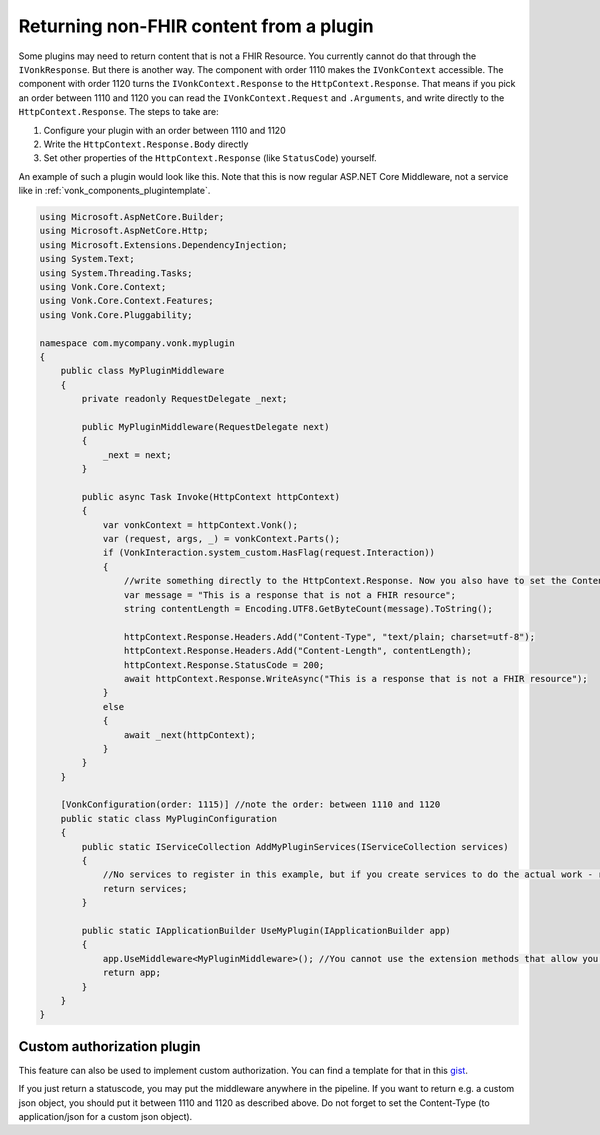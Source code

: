 .. _vonk_components_directhttp:

Returning non-FHIR content from a plugin
========================================

Some plugins may need to return content that is not a FHIR Resource. You currently cannot do that through the ``IVonkResponse``. But there is another way. The component with order 1110 makes the ``IVonkContext`` accessible. The component with order 1120 turns the ``IVonkContext.Response`` to the ``HttpContext.Response``. That means if you pick an order between 1110 and 1120 you can read the ``IVonkContext.Request`` and ``.Arguments``, and write directly to the ``HttpContext.Response``. The steps to take are:

#. Configure your plugin with an order between 1110 and 1120
#. Write the ``HttpContext.Response.Body`` directly
#. Set other properties of the ``HttpContext.Response`` (like ``StatusCode``) yourself.   
   
An example of such a plugin would look like this. Note that this is now regular ASP.NET Core Middleware, not a service like in :ref:`vonk_components_plugintemplate`.

.. code-block:: csharp

   using Microsoft.AspNetCore.Builder;
   using Microsoft.AspNetCore.Http;
   using Microsoft.Extensions.DependencyInjection;
   using System.Text;
   using System.Threading.Tasks;
   using Vonk.Core.Context;
   using Vonk.Core.Context.Features;
   using Vonk.Core.Pluggability;

   namespace com.mycompany.vonk.myplugin
   {
       public class MyPluginMiddleware
       {
           private readonly RequestDelegate _next;

           public MyPluginMiddleware(RequestDelegate next)
           {
               _next = next;
           }

           public async Task Invoke(HttpContext httpContext)
           {
               var vonkContext = httpContext.Vonk();
               var (request, args, _) = vonkContext.Parts();
               if (VonkInteraction.system_custom.HasFlag(request.Interaction))
               {
                   //write something directly to the HttpContext.Response. Now you also have to set the Content-Type header and the Content-Length yourself.
                   var message = "This is a response that is not a FHIR resource";
                   string contentLength = Encoding.UTF8.GetByteCount(message).ToString();

                   httpContext.Response.Headers.Add("Content-Type", "text/plain; charset=utf-8");
                   httpContext.Response.Headers.Add("Content-Length", contentLength);
                   httpContext.Response.StatusCode = 200;
                   await httpContext.Response.WriteAsync("This is a response that is not a FHIR resource");
               }
               else
               {
                   await _next(httpContext);
               }
           }
       }

       [VonkConfiguration(order: 1115)] //note the order: between 1110 and 1120
       public static class MyPluginConfiguration
       {
           public static IServiceCollection AddMyPluginServices(IServiceCollection services)
           {
               //No services to register in this example, but if you create services to do the actual work - register them here.
               return services;
           }

           public static IApplicationBuilder UseMyPlugin(IApplicationBuilder app)
           {
               app.UseMiddleware<MyPluginMiddleware>(); //You cannot use the extension methods that allow you to filter the requests.
               return app;
           }
       }
   }

.. _vonk_components_customauthorization:

Custom authorization plugin
---------------------------

This feature can also be used to implement custom authorization. You can find a template for that in this `gist <http://bit.ly/VonkAuthorizationMiddleware>`_.

If you just return a statuscode, you may put the middleware anywhere in the pipeline. If you want to return e.g. a custom json object, you should put it between 1110 and 1120 as described above. Do not forget to set the Content-Type (to application/json for a custom json object).